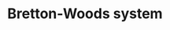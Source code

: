 :PROPERTIES:
:ID:       03cc90e2-d0c2-459d-8867-194bb4822c71
:END:
#+TITLE: Bretton-Woods system
#+CREATED: [2022-01-11 Tue 19:39]
#+LAST_MODIFIED: [2022-01-11 Tue 19:39]
